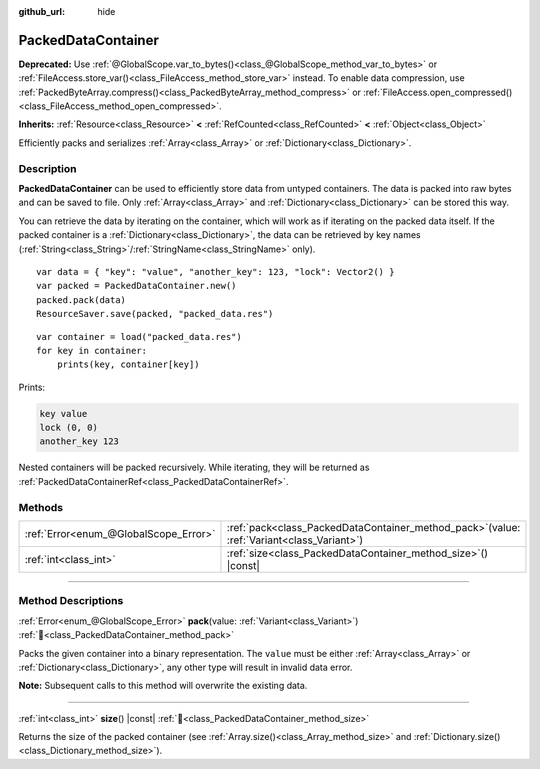 :github_url: hide

.. DO NOT EDIT THIS FILE!!!
.. Generated automatically from Godot engine sources.
.. Generator: https://github.com/godotengine/godot/tree/master/doc/tools/make_rst.py.
.. XML source: https://github.com/godotengine/godot/tree/master/doc/classes/PackedDataContainer.xml.

.. _class_PackedDataContainer:

PackedDataContainer
===================

**Deprecated:** Use :ref:`@GlobalScope.var_to_bytes()<class_@GlobalScope_method_var_to_bytes>` or :ref:`FileAccess.store_var()<class_FileAccess_method_store_var>` instead. To enable data compression, use :ref:`PackedByteArray.compress()<class_PackedByteArray_method_compress>` or :ref:`FileAccess.open_compressed()<class_FileAccess_method_open_compressed>`.

**Inherits:** :ref:`Resource<class_Resource>` **<** :ref:`RefCounted<class_RefCounted>` **<** :ref:`Object<class_Object>`

Efficiently packs and serializes :ref:`Array<class_Array>` or :ref:`Dictionary<class_Dictionary>`.

.. rst-class:: classref-introduction-group

Description
-----------

**PackedDataContainer** can be used to efficiently store data from untyped containers. The data is packed into raw bytes and can be saved to file. Only :ref:`Array<class_Array>` and :ref:`Dictionary<class_Dictionary>` can be stored this way.

You can retrieve the data by iterating on the container, which will work as if iterating on the packed data itself. If the packed container is a :ref:`Dictionary<class_Dictionary>`, the data can be retrieved by key names (:ref:`String<class_String>`/:ref:`StringName<class_StringName>` only).

::

    var data = { "key": "value", "another_key": 123, "lock": Vector2() }
    var packed = PackedDataContainer.new()
    packed.pack(data)
    ResourceSaver.save(packed, "packed_data.res")

::

    var container = load("packed_data.res")
    for key in container:
        prints(key, container[key])

Prints:

.. code:: text

    key value
    lock (0, 0)
    another_key 123

Nested containers will be packed recursively. While iterating, they will be returned as :ref:`PackedDataContainerRef<class_PackedDataContainerRef>`.

.. rst-class:: classref-reftable-group

Methods
-------

.. table::
   :widths: auto

   +---------------------------------------+-------------------------------------------------------------------------------------------------+
   | :ref:`Error<enum_@GlobalScope_Error>` | :ref:`pack<class_PackedDataContainer_method_pack>`\ (\ value\: :ref:`Variant<class_Variant>`\ ) |
   +---------------------------------------+-------------------------------------------------------------------------------------------------+
   | :ref:`int<class_int>`                 | :ref:`size<class_PackedDataContainer_method_size>`\ (\ ) |const|                                |
   +---------------------------------------+-------------------------------------------------------------------------------------------------+

.. rst-class:: classref-section-separator

----

.. rst-class:: classref-descriptions-group

Method Descriptions
-------------------

.. _class_PackedDataContainer_method_pack:

.. rst-class:: classref-method

:ref:`Error<enum_@GlobalScope_Error>` **pack**\ (\ value\: :ref:`Variant<class_Variant>`\ ) :ref:`🔗<class_PackedDataContainer_method_pack>`

Packs the given container into a binary representation. The ``value`` must be either :ref:`Array<class_Array>` or :ref:`Dictionary<class_Dictionary>`, any other type will result in invalid data error.

\ **Note:** Subsequent calls to this method will overwrite the existing data.

.. rst-class:: classref-item-separator

----

.. _class_PackedDataContainer_method_size:

.. rst-class:: classref-method

:ref:`int<class_int>` **size**\ (\ ) |const| :ref:`🔗<class_PackedDataContainer_method_size>`

Returns the size of the packed container (see :ref:`Array.size()<class_Array_method_size>` and :ref:`Dictionary.size()<class_Dictionary_method_size>`).

.. |virtual| replace:: :abbr:`virtual (This method should typically be overridden by the user to have any effect.)`
.. |const| replace:: :abbr:`const (This method has no side effects. It doesn't modify any of the instance's member variables.)`
.. |vararg| replace:: :abbr:`vararg (This method accepts any number of arguments after the ones described here.)`
.. |constructor| replace:: :abbr:`constructor (This method is used to construct a type.)`
.. |static| replace:: :abbr:`static (This method doesn't need an instance to be called, so it can be called directly using the class name.)`
.. |operator| replace:: :abbr:`operator (This method describes a valid operator to use with this type as left-hand operand.)`
.. |bitfield| replace:: :abbr:`BitField (This value is an integer composed as a bitmask of the following flags.)`
.. |void| replace:: :abbr:`void (No return value.)`
